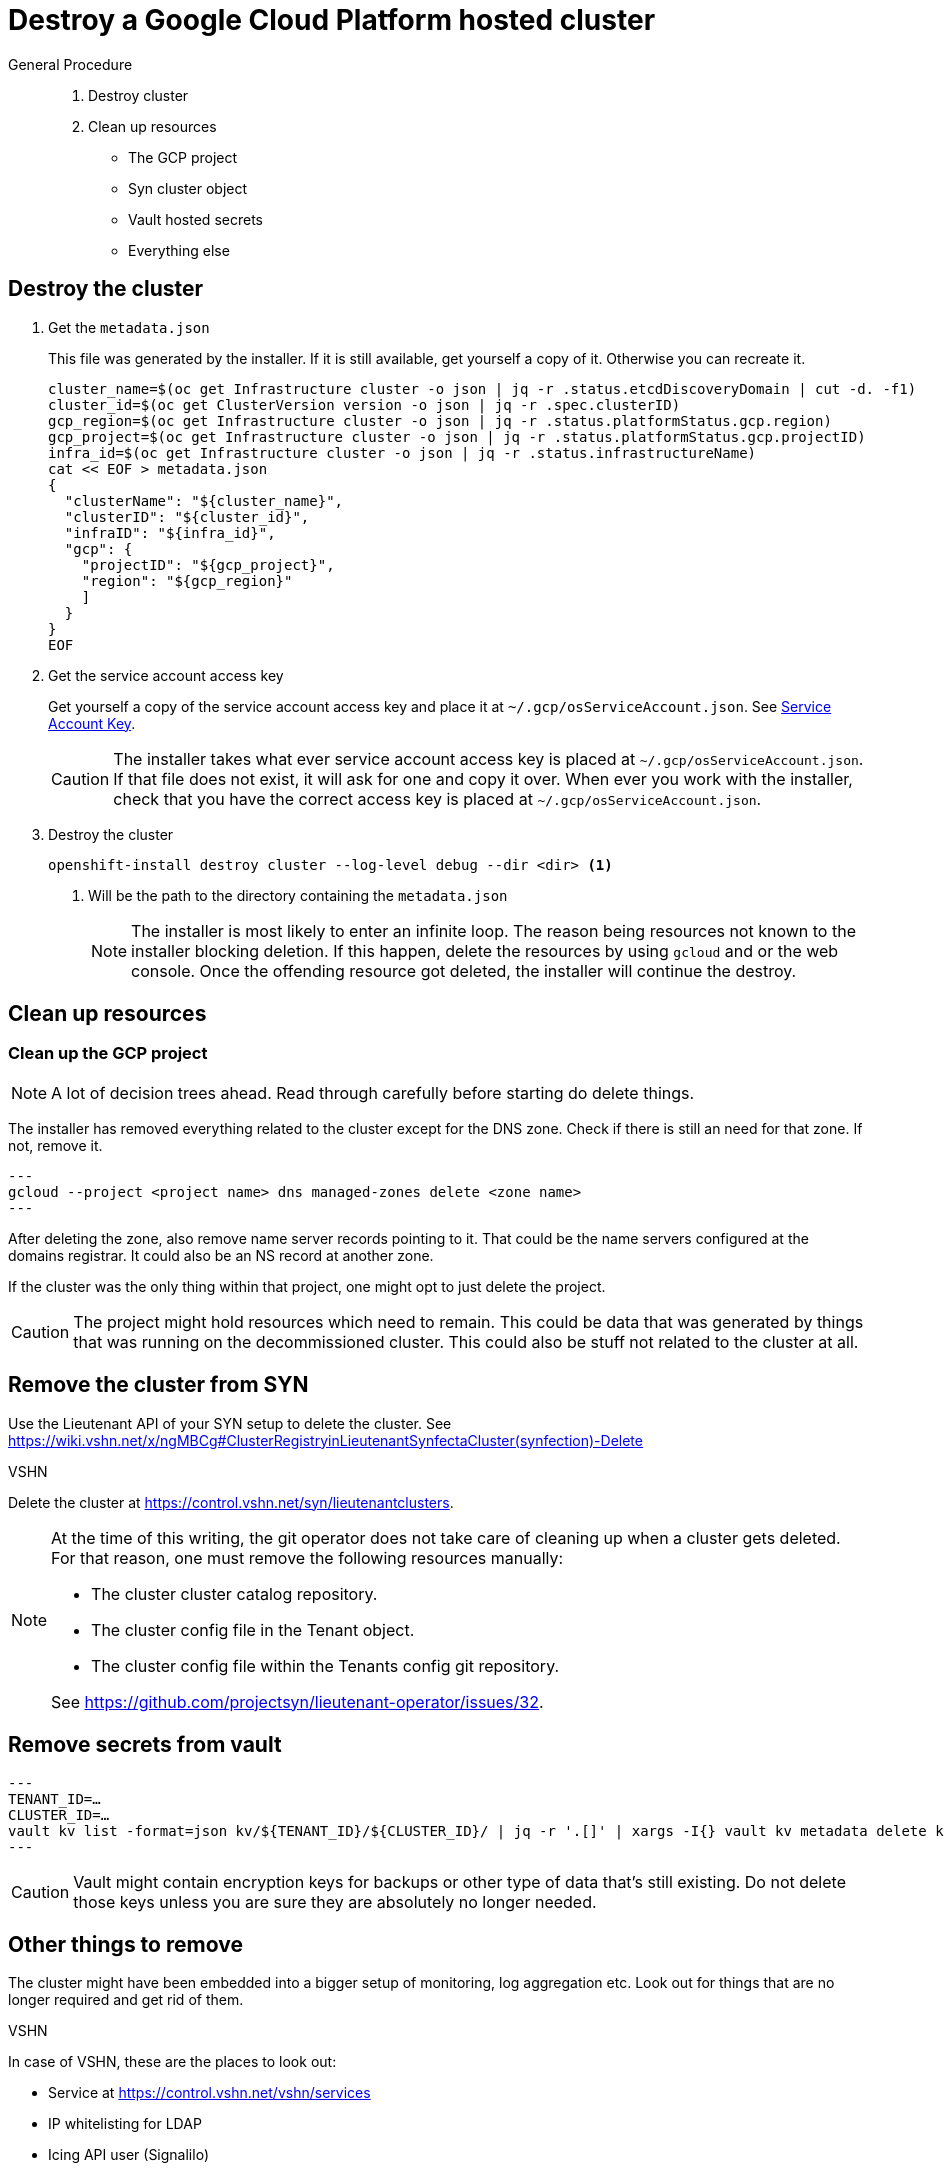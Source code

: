 = Destroy a Google Cloud Platform hosted cluster

:toc:

[abstract]
.General Procedure
--
. Destroy cluster
. Clean up resources

  * The GCP project
  * Syn cluster object
  * Vault hosted secrets
  * Everything else
--

== Destroy the cluster

. Get the `metadata.json`
+
This file was generated by the installer.
If it is still available, get yourself a copy of it. Otherwise you can recreate it.
+
[source,bash]
----
cluster_name=$(oc get Infrastructure cluster -o json | jq -r .status.etcdDiscoveryDomain | cut -d. -f1)
cluster_id=$(oc get ClusterVersion version -o json | jq -r .spec.clusterID)
gcp_region=$(oc get Infrastructure cluster -o json | jq -r .status.platformStatus.gcp.region)
gcp_project=$(oc get Infrastructure cluster -o json | jq -r .status.platformStatus.gcp.projectID)
infra_id=$(oc get Infrastructure cluster -o json | jq -r .status.infrastructureName)
cat << EOF > metadata.json
{
  "clusterName": "${cluster_name}",
  "clusterID": "${cluster_id}",
  "infraID": "${infra_id}",
  "gcp": {
    "projectID": "${gcp_project}",
    "region": "${gcp_region}"
    ]
  }
}
EOF
----

. Get the service account access key
+
Get yourself a copy of the service account access key and place it at `~/.gcp/osServiceAccount.json`. See <<how-tos/gcp/project.adoc#service-account-key, Service Account Key>>.
+
[CAUTION]
====
The installer takes what ever service account access key is placed at `~/.gcp/osServiceAccount.json`.
If that file does not exist, it will ask for one and copy it over.
When ever you work with the installer, check that you have the correct access key is placed at `~/.gcp/osServiceAccount.json`.
====

. Destroy the cluster
+
[source,bash]
----
openshift-install destroy cluster --log-level debug --dir <dir> <1>
----
<1> Will be the path to the directory containing the `metadata.json`
+
[NOTE]
====
The installer is most likely to enter an infinite loop.
The reason being resources not known to the installer blocking deletion.
If this happen, delete the resources by using `gcloud` and or the web console.
Once the offending resource got deleted, the installer will continue the destroy.
====

== Clean up resources

=== Clean up the GCP project

[NOTE]
====
A lot of decision trees ahead.
Read through carefully before starting do delete things.
====

The installer has removed everything related to the cluster except for the DNS zone.
Check if there is still an need for that zone.
If not, remove it.

[source,bash]
---
gcloud --project <project name> dns managed-zones delete <zone name>
---

After deleting the zone, also remove name server records pointing to it.
That could be the name servers configured at the domains registrar.
It could also be an NS record at another zone.

If the cluster was the only thing within that project, one might opt to just delete the project.

[CAUTION]
====
The project might hold resources which need to remain.
This could be data that was generated by things that was running on the decommissioned cluster.
This could also be stuff not related to the cluster at all.
====

== Remove the cluster from SYN

Use the Lieutenant API of your SYN setup to delete the cluster. See https://wiki.vshn.net/x/ngMBCg#ClusterRegistryinLieutenantSynfectaCluster(synfection)-Delete

.VSHN
****
Delete the cluster at https://control.vshn.net/syn/lieutenantclusters.
****

[NOTE]
====
At the time of this writing, the git operator does not take care of cleaning up when a cluster gets deleted.
For that reason, one must remove the following resources manually:

* The cluster cluster catalog repository.
* The cluster config file in the Tenant object.
* The cluster config file within the Tenants config git repository.

See https://github.com/projectsyn/lieutenant-operator/issues/32.
====

== Remove secrets from vault

[source,bash]
---
TENANT_ID=…
CLUSTER_ID=…
vault kv list -format=json kv/${TENANT_ID}/${CLUSTER_ID}/ | jq -r '.[]' | xargs -I{} vault kv metadata delete kv/${TENANT_ID}/${CLUSTER_ID}/{}
---

[CAUTION]
====
Vault might contain encryption keys for backups or other type of data that's still existing.
Do not delete those keys unless you are sure they are absolutely no longer needed.
====

== Other things to remove

The cluster might have been embedded into a bigger setup of monitoring, log aggregation etc.
Look out for things that are no longer required and get rid of them.

.VSHN
****
In case of VSHN, these are the places to look out:

* Service at https://control.vshn.net/vshn/services
* IP whitelisting for LDAP
* Icing API user (Signalilo)
****
